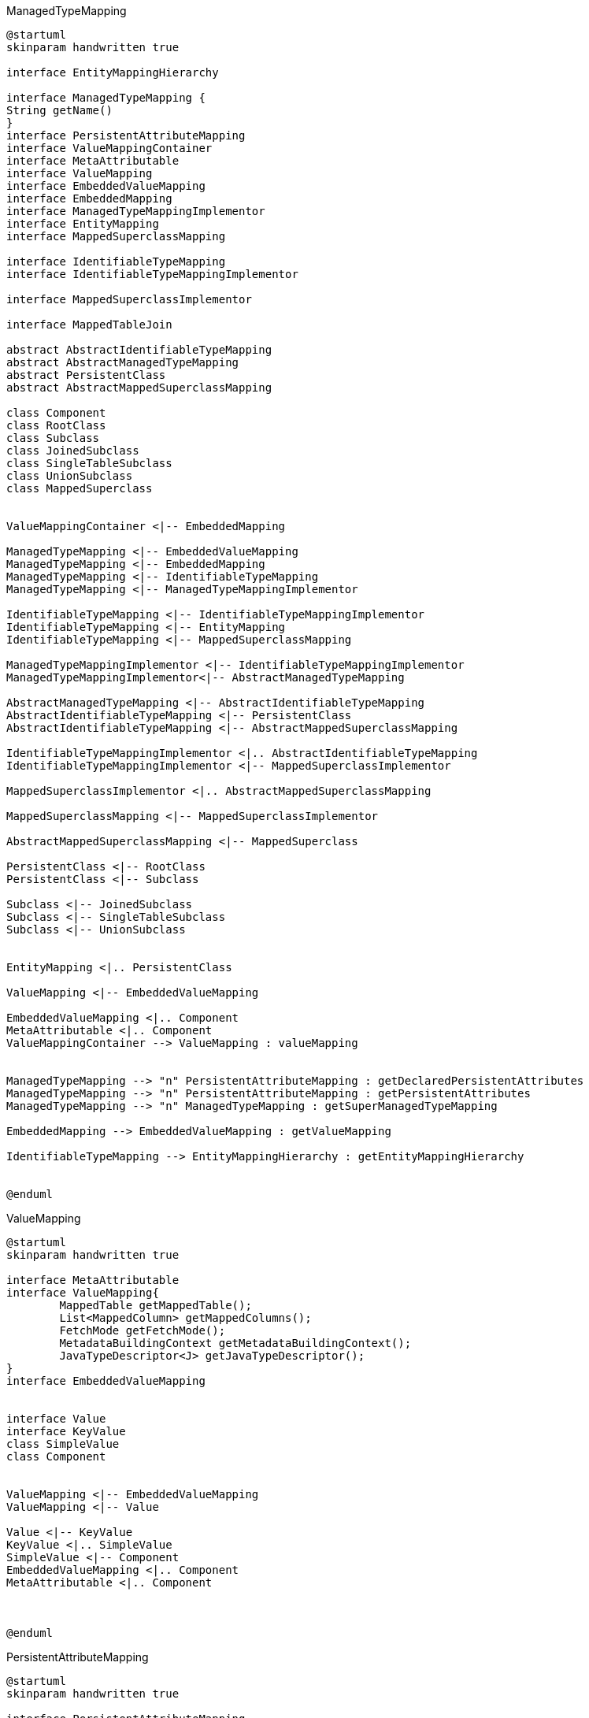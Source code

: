 [plantuml,ManagedTypeMapping,png]
.ManagedTypeMapping
....
@startuml
skinparam handwritten true

interface EntityMappingHierarchy

interface ManagedTypeMapping {
String getName()
}
interface PersistentAttributeMapping
interface ValueMappingContainer
interface MetaAttributable
interface ValueMapping
interface EmbeddedValueMapping
interface EmbeddedMapping
interface ManagedTypeMappingImplementor
interface EntityMapping
interface MappedSuperclassMapping

interface IdentifiableTypeMapping
interface IdentifiableTypeMappingImplementor

interface MappedSuperclassImplementor

interface MappedTableJoin

abstract AbstractIdentifiableTypeMapping
abstract AbstractManagedTypeMapping
abstract PersistentClass
abstract AbstractMappedSuperclassMapping

class Component
class RootClass
class Subclass
class JoinedSubclass
class SingleTableSubclass
class UnionSubclass
class MappedSuperclass


ValueMappingContainer <|-- EmbeddedMapping

ManagedTypeMapping <|-- EmbeddedValueMapping
ManagedTypeMapping <|-- EmbeddedMapping
ManagedTypeMapping <|-- IdentifiableTypeMapping
ManagedTypeMapping <|-- ManagedTypeMappingImplementor

IdentifiableTypeMapping <|-- IdentifiableTypeMappingImplementor
IdentifiableTypeMapping <|-- EntityMapping
IdentifiableTypeMapping <|-- MappedSuperclassMapping

ManagedTypeMappingImplementor <|-- IdentifiableTypeMappingImplementor
ManagedTypeMappingImplementor<|-- AbstractManagedTypeMapping

AbstractManagedTypeMapping <|-- AbstractIdentifiableTypeMapping
AbstractIdentifiableTypeMapping <|-- PersistentClass
AbstractIdentifiableTypeMapping <|-- AbstractMappedSuperclassMapping

IdentifiableTypeMappingImplementor <|.. AbstractIdentifiableTypeMapping
IdentifiableTypeMappingImplementor <|-- MappedSuperclassImplementor

MappedSuperclassImplementor <|.. AbstractMappedSuperclassMapping

MappedSuperclassMapping <|-- MappedSuperclassImplementor

AbstractMappedSuperclassMapping <|-- MappedSuperclass

PersistentClass <|-- RootClass
PersistentClass <|-- Subclass

Subclass <|-- JoinedSubclass
Subclass <|-- SingleTableSubclass
Subclass <|-- UnionSubclass


EntityMapping <|.. PersistentClass

ValueMapping <|-- EmbeddedValueMapping

EmbeddedValueMapping <|.. Component
MetaAttributable <|.. Component
ValueMappingContainer --> ValueMapping : valueMapping


ManagedTypeMapping --> "n" PersistentAttributeMapping : getDeclaredPersistentAttributes
ManagedTypeMapping --> "n" PersistentAttributeMapping : getPersistentAttributes
ManagedTypeMapping --> "n" ManagedTypeMapping : getSuperManagedTypeMapping

EmbeddedMapping --> EmbeddedValueMapping : getValueMapping

IdentifiableTypeMapping --> EntityMappingHierarchy : getEntityMappingHierarchy


@enduml
....


[plantuml,ValueMapping,png]
.ValueMapping
....
@startuml
skinparam handwritten true

interface MetaAttributable
interface ValueMapping{
	MappedTable getMappedTable();
	List<MappedColumn> getMappedColumns();
	FetchMode getFetchMode();
	MetadataBuildingContext getMetadataBuildingContext();
	JavaTypeDescriptor<J> getJavaTypeDescriptor();
}
interface EmbeddedValueMapping


interface Value
interface KeyValue
class SimpleValue
class Component


ValueMapping <|-- EmbeddedValueMapping
ValueMapping <|-- Value

Value <|-- KeyValue
KeyValue <|.. SimpleValue
SimpleValue <|-- Component
EmbeddedValueMapping <|.. Component
MetaAttributable <|.. Component



@enduml
....

[plantuml,PersistentAttributeMapping,png]
.PersistentAttributeMapping
....
@startuml
skinparam handwritten true

interface PersistentAttributeMapping
interface ValueMappingContainer
interface MetaAttributable
interface ValueMapping

class Property
class Backref

ValueMappingContainer <|-- PersistentAttributeMapping
MetaAttributable <|-- PersistentAttributeMapping

ValueMappingContainer --> ValueMapping :getValueMapping

PersistentAttributeMapping <|.. Property
Property <|.. Backref
Property <|.. IndexBackref
Property <|.. SyntheticProperty

@enduml
....